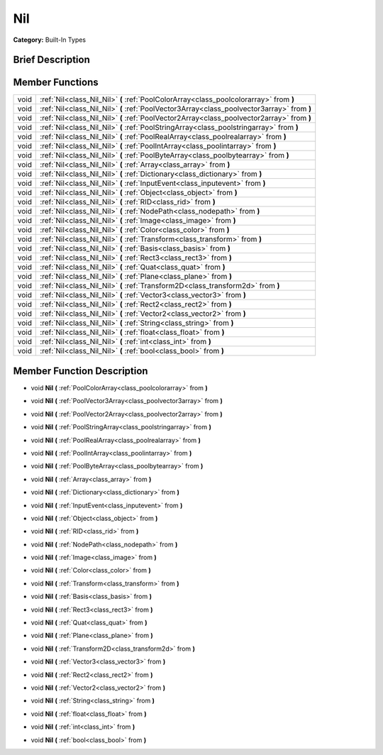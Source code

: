 .. Generated automatically by doc/tools/makerst.py in Godot's source tree.
.. DO NOT EDIT THIS FILE, but the doc/base/classes.xml source instead.

.. _class_Nil:

Nil
===

**Category:** Built-In Types

Brief Description
-----------------



Member Functions
----------------

+-------+----------------------------------------------------------------------------------------------+
| void  | :ref:`Nil<class_Nil_Nil>`  **(** :ref:`PoolColorArray<class_poolcolorarray>` from  **)**     |
+-------+----------------------------------------------------------------------------------------------+
| void  | :ref:`Nil<class_Nil_Nil>`  **(** :ref:`PoolVector3Array<class_poolvector3array>` from  **)** |
+-------+----------------------------------------------------------------------------------------------+
| void  | :ref:`Nil<class_Nil_Nil>`  **(** :ref:`PoolVector2Array<class_poolvector2array>` from  **)** |
+-------+----------------------------------------------------------------------------------------------+
| void  | :ref:`Nil<class_Nil_Nil>`  **(** :ref:`PoolStringArray<class_poolstringarray>` from  **)**   |
+-------+----------------------------------------------------------------------------------------------+
| void  | :ref:`Nil<class_Nil_Nil>`  **(** :ref:`PoolRealArray<class_poolrealarray>` from  **)**       |
+-------+----------------------------------------------------------------------------------------------+
| void  | :ref:`Nil<class_Nil_Nil>`  **(** :ref:`PoolIntArray<class_poolintarray>` from  **)**         |
+-------+----------------------------------------------------------------------------------------------+
| void  | :ref:`Nil<class_Nil_Nil>`  **(** :ref:`PoolByteArray<class_poolbytearray>` from  **)**       |
+-------+----------------------------------------------------------------------------------------------+
| void  | :ref:`Nil<class_Nil_Nil>`  **(** :ref:`Array<class_array>` from  **)**                       |
+-------+----------------------------------------------------------------------------------------------+
| void  | :ref:`Nil<class_Nil_Nil>`  **(** :ref:`Dictionary<class_dictionary>` from  **)**             |
+-------+----------------------------------------------------------------------------------------------+
| void  | :ref:`Nil<class_Nil_Nil>`  **(** :ref:`InputEvent<class_inputevent>` from  **)**             |
+-------+----------------------------------------------------------------------------------------------+
| void  | :ref:`Nil<class_Nil_Nil>`  **(** :ref:`Object<class_object>` from  **)**                     |
+-------+----------------------------------------------------------------------------------------------+
| void  | :ref:`Nil<class_Nil_Nil>`  **(** :ref:`RID<class_rid>` from  **)**                           |
+-------+----------------------------------------------------------------------------------------------+
| void  | :ref:`Nil<class_Nil_Nil>`  **(** :ref:`NodePath<class_nodepath>` from  **)**                 |
+-------+----------------------------------------------------------------------------------------------+
| void  | :ref:`Nil<class_Nil_Nil>`  **(** :ref:`Image<class_image>` from  **)**                       |
+-------+----------------------------------------------------------------------------------------------+
| void  | :ref:`Nil<class_Nil_Nil>`  **(** :ref:`Color<class_color>` from  **)**                       |
+-------+----------------------------------------------------------------------------------------------+
| void  | :ref:`Nil<class_Nil_Nil>`  **(** :ref:`Transform<class_transform>` from  **)**               |
+-------+----------------------------------------------------------------------------------------------+
| void  | :ref:`Nil<class_Nil_Nil>`  **(** :ref:`Basis<class_basis>` from  **)**                       |
+-------+----------------------------------------------------------------------------------------------+
| void  | :ref:`Nil<class_Nil_Nil>`  **(** :ref:`Rect3<class_rect3>` from  **)**                       |
+-------+----------------------------------------------------------------------------------------------+
| void  | :ref:`Nil<class_Nil_Nil>`  **(** :ref:`Quat<class_quat>` from  **)**                         |
+-------+----------------------------------------------------------------------------------------------+
| void  | :ref:`Nil<class_Nil_Nil>`  **(** :ref:`Plane<class_plane>` from  **)**                       |
+-------+----------------------------------------------------------------------------------------------+
| void  | :ref:`Nil<class_Nil_Nil>`  **(** :ref:`Transform2D<class_transform2d>` from  **)**           |
+-------+----------------------------------------------------------------------------------------------+
| void  | :ref:`Nil<class_Nil_Nil>`  **(** :ref:`Vector3<class_vector3>` from  **)**                   |
+-------+----------------------------------------------------------------------------------------------+
| void  | :ref:`Nil<class_Nil_Nil>`  **(** :ref:`Rect2<class_rect2>` from  **)**                       |
+-------+----------------------------------------------------------------------------------------------+
| void  | :ref:`Nil<class_Nil_Nil>`  **(** :ref:`Vector2<class_vector2>` from  **)**                   |
+-------+----------------------------------------------------------------------------------------------+
| void  | :ref:`Nil<class_Nil_Nil>`  **(** :ref:`String<class_string>` from  **)**                     |
+-------+----------------------------------------------------------------------------------------------+
| void  | :ref:`Nil<class_Nil_Nil>`  **(** :ref:`float<class_float>` from  **)**                       |
+-------+----------------------------------------------------------------------------------------------+
| void  | :ref:`Nil<class_Nil_Nil>`  **(** :ref:`int<class_int>` from  **)**                           |
+-------+----------------------------------------------------------------------------------------------+
| void  | :ref:`Nil<class_Nil_Nil>`  **(** :ref:`bool<class_bool>` from  **)**                         |
+-------+----------------------------------------------------------------------------------------------+

Member Function Description
---------------------------

.. _class_Nil_Nil:

- void  **Nil**  **(** :ref:`PoolColorArray<class_poolcolorarray>` from  **)**

.. _class_Nil_Nil:

- void  **Nil**  **(** :ref:`PoolVector3Array<class_poolvector3array>` from  **)**

.. _class_Nil_Nil:

- void  **Nil**  **(** :ref:`PoolVector2Array<class_poolvector2array>` from  **)**

.. _class_Nil_Nil:

- void  **Nil**  **(** :ref:`PoolStringArray<class_poolstringarray>` from  **)**

.. _class_Nil_Nil:

- void  **Nil**  **(** :ref:`PoolRealArray<class_poolrealarray>` from  **)**

.. _class_Nil_Nil:

- void  **Nil**  **(** :ref:`PoolIntArray<class_poolintarray>` from  **)**

.. _class_Nil_Nil:

- void  **Nil**  **(** :ref:`PoolByteArray<class_poolbytearray>` from  **)**

.. _class_Nil_Nil:

- void  **Nil**  **(** :ref:`Array<class_array>` from  **)**

.. _class_Nil_Nil:

- void  **Nil**  **(** :ref:`Dictionary<class_dictionary>` from  **)**

.. _class_Nil_Nil:

- void  **Nil**  **(** :ref:`InputEvent<class_inputevent>` from  **)**

.. _class_Nil_Nil:

- void  **Nil**  **(** :ref:`Object<class_object>` from  **)**

.. _class_Nil_Nil:

- void  **Nil**  **(** :ref:`RID<class_rid>` from  **)**

.. _class_Nil_Nil:

- void  **Nil**  **(** :ref:`NodePath<class_nodepath>` from  **)**

.. _class_Nil_Nil:

- void  **Nil**  **(** :ref:`Image<class_image>` from  **)**

.. _class_Nil_Nil:

- void  **Nil**  **(** :ref:`Color<class_color>` from  **)**

.. _class_Nil_Nil:

- void  **Nil**  **(** :ref:`Transform<class_transform>` from  **)**

.. _class_Nil_Nil:

- void  **Nil**  **(** :ref:`Basis<class_basis>` from  **)**

.. _class_Nil_Nil:

- void  **Nil**  **(** :ref:`Rect3<class_rect3>` from  **)**

.. _class_Nil_Nil:

- void  **Nil**  **(** :ref:`Quat<class_quat>` from  **)**

.. _class_Nil_Nil:

- void  **Nil**  **(** :ref:`Plane<class_plane>` from  **)**

.. _class_Nil_Nil:

- void  **Nil**  **(** :ref:`Transform2D<class_transform2d>` from  **)**

.. _class_Nil_Nil:

- void  **Nil**  **(** :ref:`Vector3<class_vector3>` from  **)**

.. _class_Nil_Nil:

- void  **Nil**  **(** :ref:`Rect2<class_rect2>` from  **)**

.. _class_Nil_Nil:

- void  **Nil**  **(** :ref:`Vector2<class_vector2>` from  **)**

.. _class_Nil_Nil:

- void  **Nil**  **(** :ref:`String<class_string>` from  **)**

.. _class_Nil_Nil:

- void  **Nil**  **(** :ref:`float<class_float>` from  **)**

.. _class_Nil_Nil:

- void  **Nil**  **(** :ref:`int<class_int>` from  **)**

.. _class_Nil_Nil:

- void  **Nil**  **(** :ref:`bool<class_bool>` from  **)**


